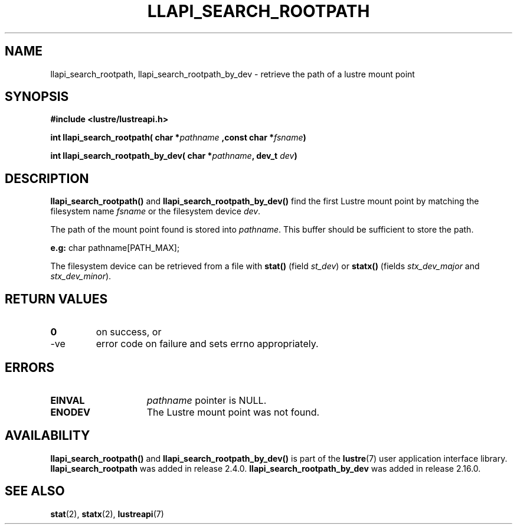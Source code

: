 .TH LLAPI_SEARCH_ROOTPATH 3 2024-08-28 "Lustre User API" "Lustre Library Functions"
.SH NAME
llapi_search_rootpath, llapi_search_rootpath_by_dev \- retrieve the path of a lustre mount point
.SH SYNOPSIS
.nf
.B #include <lustre/lustreapi.h>
.PP
.BI "int llapi_search_rootpath( char *" pathname " ,const char *" fsname ")
.PP
.BI "int llapi_search_rootpath_by_dev( char *" pathname ", dev_t " dev ")
.fi
.SH DESCRIPTION
.B llapi_search_rootpath()
and
.B llapi_search_rootpath_by_dev()
find the first Lustre mount point by matching the filesystem name
.I fsname
or the filesystem device
.IR dev .
.PP
The path of the mount point found is stored into
.IR pathname .
This buffer should be sufficient to store the path.
.PP
.BR e.g:
char pathname[PATH_MAX];
.PP
The filesystem device can be retrieved from a file with
.BR stat()
(field
.IR st_dev )
or
.BR statx()
(fields
.I stx_dev_major
and
.IR stx_dev_minor ).
.SH RETURN VALUES
.TP
.B 0
on success, or
.TP
-ve
error code on failure and sets errno appropriately.
.SH ERRORS
.TP 15
.B EINVAL
.I pathname
pointer is NULL.
.TP
.B ENODEV
The Lustre mount point was not found.
.SH AVAILABILITY
.B llapi_search_rootpath()
and
.B llapi_search_rootpath_by_dev()
is part of the
.BR lustre (7)
user application interface library.
.B llapi_search_rootpath
was added in release 2.4.0.
.\" Added in commit 2.3.53-7-gf715e4e298
.B llapi_search_rootpath_by_dev
was added in release 2.16.0.
.\" Added in commit v2_15_51-73-g4fd7d5585d
.SH SEE ALSO
.BR stat (2),
.BR statx (2),
.BR lustreapi (7)
